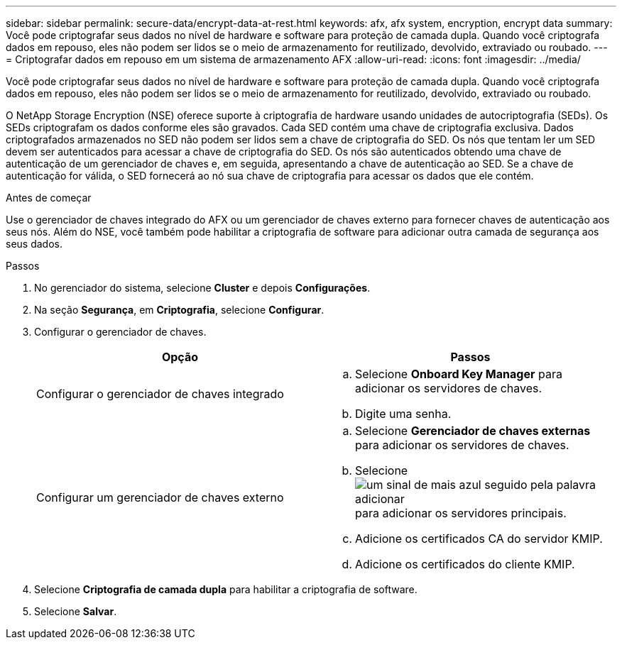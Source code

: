 ---
sidebar: sidebar 
permalink: secure-data/encrypt-data-at-rest.html 
keywords: afx, afx system, encryption, encrypt data 
summary: Você pode criptografar seus dados no nível de hardware e software para proteção de camada dupla.  Quando você criptografa dados em repouso, eles não podem ser lidos se o meio de armazenamento for reutilizado, devolvido, extraviado ou roubado. 
---
= Criptografar dados em repouso em um sistema de armazenamento AFX
:allow-uri-read: 
:icons: font
:imagesdir: ../media/


[role="lead"]
Você pode criptografar seus dados no nível de hardware e software para proteção de camada dupla.  Quando você criptografa dados em repouso, eles não podem ser lidos se o meio de armazenamento for reutilizado, devolvido, extraviado ou roubado.

O NetApp Storage Encryption (NSE) oferece suporte à criptografia de hardware usando unidades de autocriptografia (SEDs).  Os SEDs criptografam os dados conforme eles são gravados.  Cada SED contém uma chave de criptografia exclusiva.  Dados criptografados armazenados no SED não podem ser lidos sem a chave de criptografia do SED.  Os nós que tentam ler um SED devem ser autenticados para acessar a chave de criptografia do SED.  Os nós são autenticados obtendo uma chave de autenticação de um gerenciador de chaves e, em seguida, apresentando a chave de autenticação ao SED.  Se a chave de autenticação for válida, o SED fornecerá ao nó sua chave de criptografia para acessar os dados que ele contém.

.Antes de começar
Use o gerenciador de chaves integrado do AFX ou um gerenciador de chaves externo para fornecer chaves de autenticação aos seus nós.  Além do NSE, você também pode habilitar a criptografia de software para adicionar outra camada de segurança aos seus dados.

.Passos
. No gerenciador do sistema, selecione *Cluster* e depois *Configurações*.
. Na seção *Segurança*, em *Criptografia*, selecione *Configurar*.
. Configurar o gerenciador de chaves.
+
[cols="2"]
|===
| Opção | Passos 


| Configurar o gerenciador de chaves integrado  a| 
.. Selecione *Onboard Key Manager* para adicionar os servidores de chaves.
.. Digite uma senha.




| Configurar um gerenciador de chaves externo  a| 
.. Selecione *Gerenciador de chaves externas* para adicionar os servidores de chaves.
.. Selecioneimage:icon_add.gif["um sinal de mais azul seguido pela palavra adicionar"] para adicionar os servidores principais.
.. Adicione os certificados CA do servidor KMIP.
.. Adicione os certificados do cliente KMIP.


|===
. Selecione *Criptografia de camada dupla* para habilitar a criptografia de software.
. Selecione *Salvar*.

